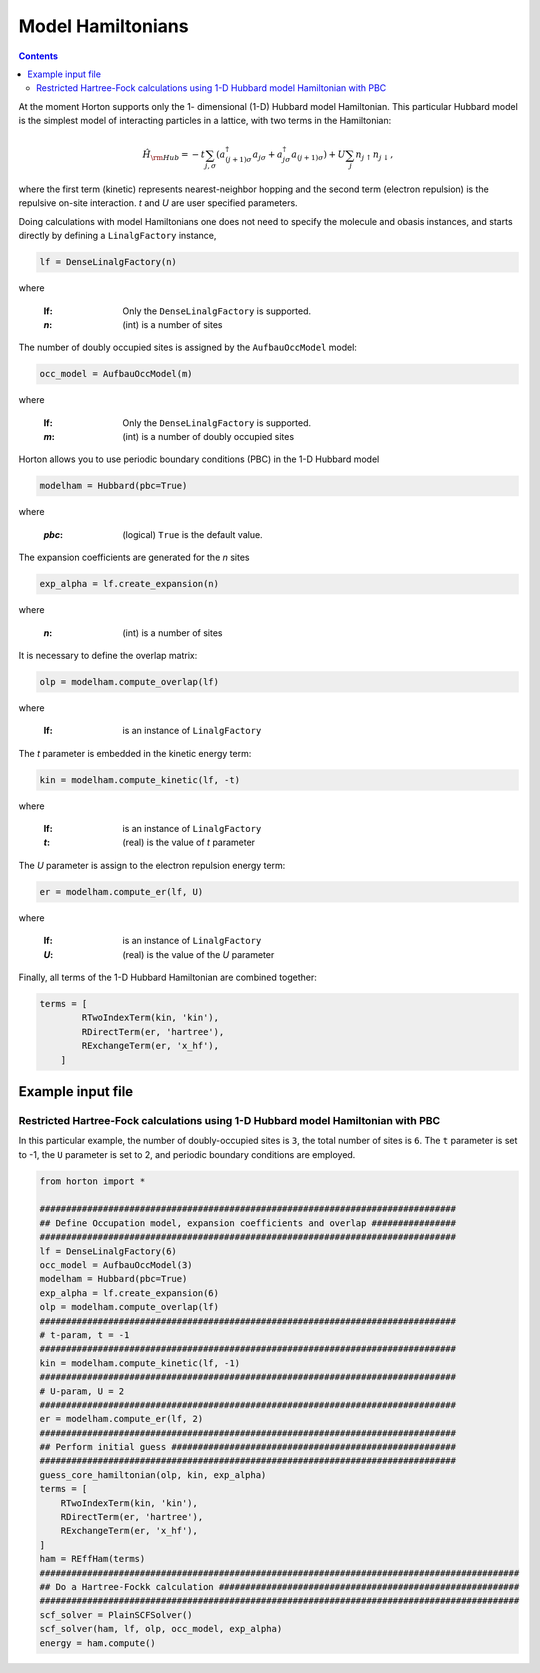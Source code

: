 .. _modphysham:

Model Hamiltonians
##################
.. contents::

At the moment Horton supports only the 1- dimensional (1-D) Hubbard model Hamiltonian.
This particular Hubbard model is the simplest model of interacting particles in a lattice,
with two terms in the Hamiltonian:

.. math::

    \hat{H}_{\rm Hub} = -t\sum_{j,\sigma} \left( a_{(j+1)\sigma}^{\dagger}a_{j\sigma}
    + a_{j\sigma}^{\dagger}a_{(j+1)\sigma} \right )
    +U\sum_j n_{j\uparrow} n_{j\downarrow},
where the first term (kinetic) represents nearest-neighbor hopping and the second term (electron repulsion)
is the repulsive on-site interaction. `t` and `U` are user specified parameters.

Doing calculations with model Hamiltonians one does not need to specify the molecule and obasis instances,
and starts directly by defining a ``LinalgFactory`` instance,

.. code-block:: python

   lf = DenseLinalgFactory(n)

where

   :lf: Only the ``DenseLinalgFactory`` is supported.
   :`n`: (int) is a number of sites

The number of doubly occupied sites is assigned by the ``AufbauOccModel`` model:

.. code-block:: python

   occ_model = AufbauOccModel(m)

where

   :lf: Only the ``DenseLinalgFactory`` is supported.
   :`m`: (int) is a number of doubly occupied sites


Horton allows you to use periodic boundary conditions (PBC) in the 1-D Hubbard model

.. code-block:: python

   modelham = Hubbard(pbc=True)

where

    :`pbc`: (logical) ``True`` is the default value.

The expansion coefficients are generated for the `n` sites

.. code-block:: python

    exp_alpha = lf.create_expansion(n)

where

   :`n`: (int) is a number of sites

It is necessary to define the overlap matrix:

.. code-block:: python

    olp = modelham.compute_overlap(lf)

where

   :lf: is an instance of  ``LinalgFactory``

The `t` parameter is embedded in the kinetic energy term:

.. code-block:: python

   kin = modelham.compute_kinetic(lf, -t)

where

   :lf: is an instance of  ``LinalgFactory``
   :`t`: (real) is the value of `t` parameter

The `U` parameter is assign to the electron repulsion energy term:

.. code-block:: python

    er = modelham.compute_er(lf, U)

where

   :lf: is an instance of  ``LinalgFactory``
   :`U`: (real) is the value of the `U` parameter

Finally, all terms of the 1-D Hubbard Hamiltonian are combined together:

.. code-block:: python

    terms = [
            RTwoIndexTerm(kin, 'kin'),
            RDirectTerm(er, 'hartree'),
            RExchangeTerm(er, 'x_hf'),
        ]

Example input file
===================

Restricted Hartree-Fock calculations using 1-D Hubbard model Hamiltonian with PBC
----------------------------------------------------------------------------------------------

In this particular example, the number of doubly-occupied sites is ``3``, the total number of sites is
``6``. The ``t`` parameter is set to -1, the ``U`` parameter is set to 2, and periodic boundary
conditions are employed.

.. code-block:: python

    from horton import *

    ###############################################################################
    ## Define Occupation model, expansion coefficients and overlap ################
    ###############################################################################
    lf = DenseLinalgFactory(6)
    occ_model = AufbauOccModel(3)
    modelham = Hubbard(pbc=True)
    exp_alpha = lf.create_expansion(6)
    olp = modelham.compute_overlap(lf)
    ###############################################################################
    # t-param, t = -1
    ###############################################################################
    kin = modelham.compute_kinetic(lf, -1)
    ###############################################################################
    # U-param, U = 2
    ###############################################################################
    er = modelham.compute_er(lf, 2)
    ###############################################################################
    ## Perform initial guess ######################################################
    ###############################################################################
    guess_core_hamiltonian(olp, kin, exp_alpha)
    terms = [
        RTwoIndexTerm(kin, 'kin'),
        RDirectTerm(er, 'hartree'),
        RExchangeTerm(er, 'x_hf'),
    ]
    ham = REffHam(terms)
    ###########################################################################################
    ## Do a Hartree-Fockk calculation #########################################################
    ###########################################################################################
    scf_solver = PlainSCFSolver()
    scf_solver(ham, lf, olp, occ_model, exp_alpha)
    energy = ham.compute()
